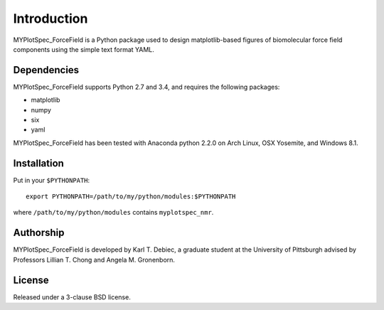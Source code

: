 Introduction
============

MYPlotSpec_ForceField is a Python package used to design matplotlib-based
figures of biomolecular force field components using the simple text format
YAML.

Dependencies
------------

MYPlotSpec_ForceField supports Python 2.7 and 3.4, and requires the following
packages:

- matplotlib
- numpy
- six
- yaml

MYPlotSpec_ForceField has been tested with Anaconda python 2.2.0 on Arch Linux,
OSX Yosemite, and Windows 8.1.

Installation
------------

Put in your ``$PYTHONPATH``::

    export PYTHONPATH=/path/to/my/python/modules:$PYTHONPATH

where ``/path/to/my/python/modules`` contains ``myplotspec_nmr``.

Authorship
----------

MYPlotSpec_ForceField is developed by Karl T. Debiec, a graduate student at the
University of Pittsburgh advised by Professors Lillian T. Chong and Angela M.
Gronenborn.

License
-------

Released under a 3-clause BSD license.
